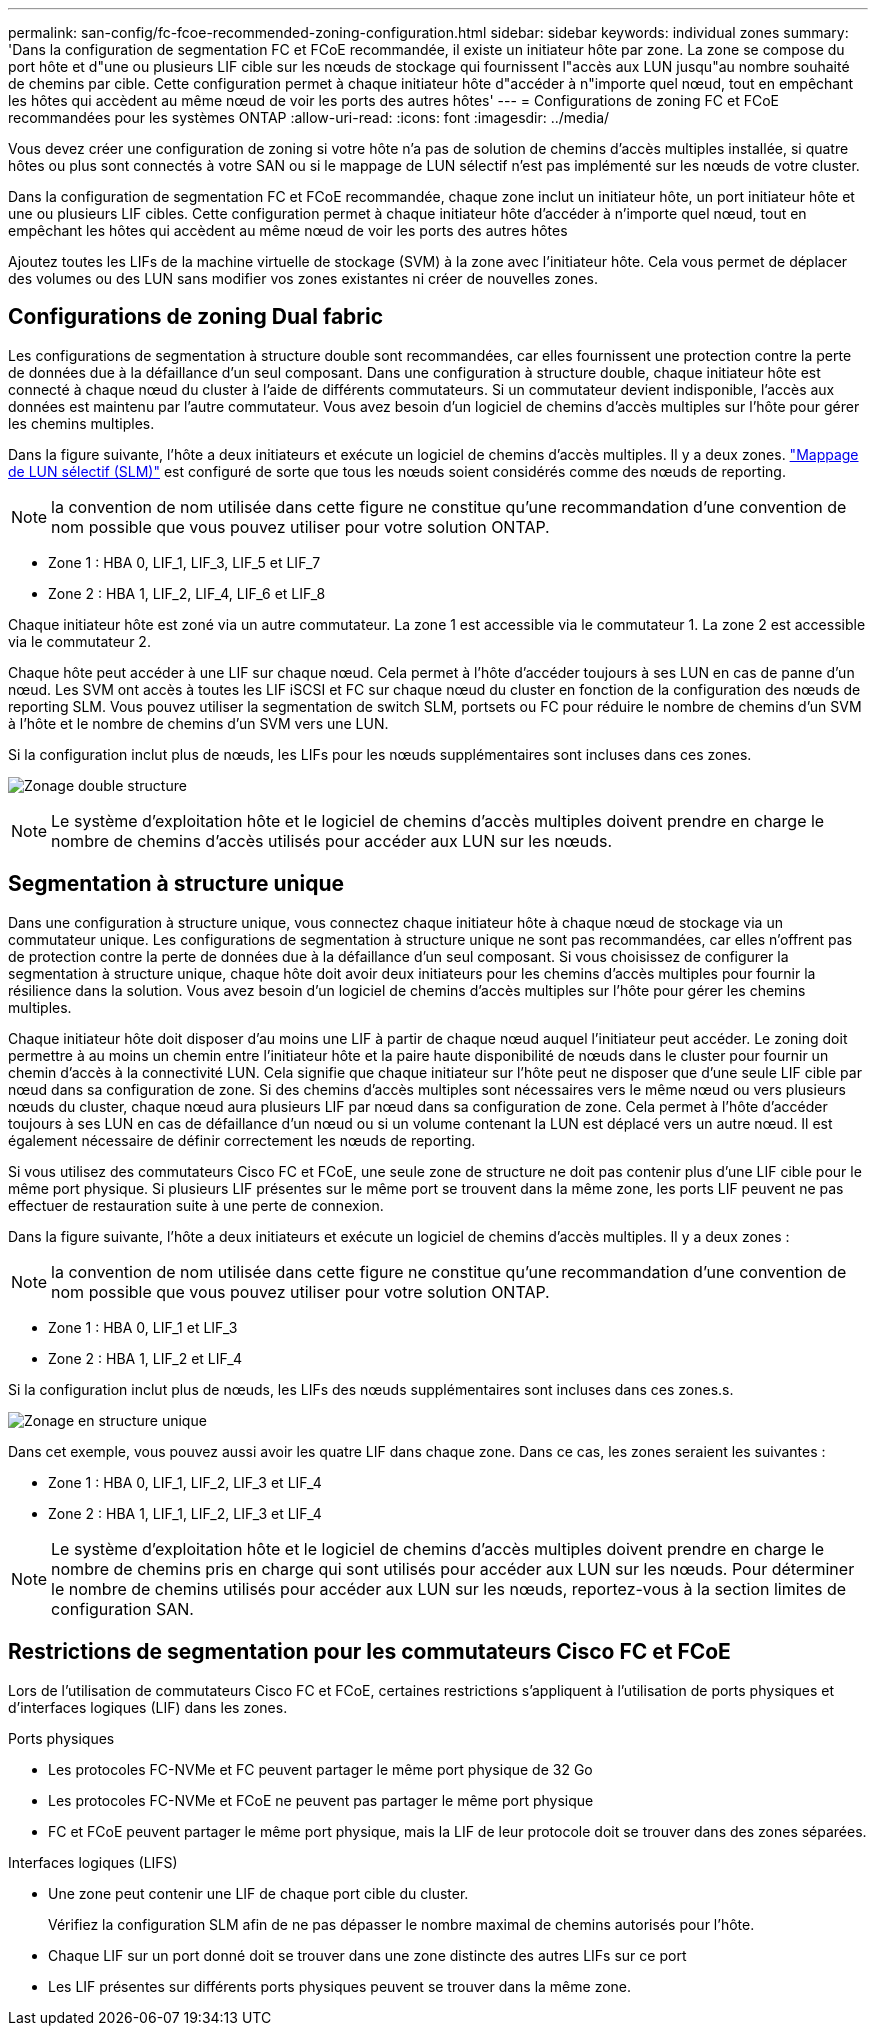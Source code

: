 ---
permalink: san-config/fc-fcoe-recommended-zoning-configuration.html 
sidebar: sidebar 
keywords: individual zones 
summary: 'Dans la configuration de segmentation FC et FCoE recommandée, il existe un initiateur hôte par zone. La zone se compose du port hôte et d"une ou plusieurs LIF cible sur les nœuds de stockage qui fournissent l"accès aux LUN jusqu"au nombre souhaité de chemins par cible. Cette configuration permet à chaque initiateur hôte d"accéder à n"importe quel nœud, tout en empêchant les hôtes qui accèdent au même nœud de voir les ports des autres hôtes' 
---
= Configurations de zoning FC et FCoE recommandées pour les systèmes ONTAP
:allow-uri-read: 
:icons: font
:imagesdir: ../media/


[role="lead"]
Vous devez créer une configuration de zoning si votre hôte n'a pas de solution de chemins d'accès multiples installée, si quatre hôtes ou plus sont connectés à votre SAN ou si le mappage de LUN sélectif n'est pas implémenté sur les nœuds de votre cluster.

Dans la configuration de segmentation FC et FCoE recommandée, chaque zone inclut un initiateur hôte, un port initiateur hôte et une ou plusieurs LIF cibles. Cette configuration permet à chaque initiateur hôte d'accéder à n'importe quel nœud, tout en empêchant les hôtes qui accèdent au même nœud de voir les ports des autres hôtes

Ajoutez toutes les LIFs de la machine virtuelle de stockage (SVM) à la zone avec l'initiateur hôte. Cela vous permet de déplacer des volumes ou des LUN sans modifier vos zones existantes ni créer de nouvelles zones.



== Configurations de zoning Dual fabric

Les configurations de segmentation à structure double sont recommandées, car elles fournissent une protection contre la perte de données due à la défaillance d'un seul composant. Dans une configuration à structure double, chaque initiateur hôte est connecté à chaque nœud du cluster à l'aide de différents commutateurs. Si un commutateur devient indisponible, l'accès aux données est maintenu par l'autre commutateur. Vous avez besoin d'un logiciel de chemins d'accès multiples sur l'hôte pour gérer les chemins multiples.

Dans la figure suivante, l'hôte a deux initiateurs et exécute un logiciel de chemins d'accès multiples. Il y a deux zones. link:../san-admin/selective-lun-map-concept.html["Mappage de LUN sélectif (SLM)"] est configuré de sorte que tous les nœuds soient considérés comme des nœuds de reporting.

[NOTE]
====
la convention de nom utilisée dans cette figure ne constitue qu'une recommandation d'une convention de nom possible que vous pouvez utiliser pour votre solution ONTAP.

====
* Zone 1 : HBA 0, LIF_1, LIF_3, LIF_5 et LIF_7
* Zone 2 : HBA 1, LIF_2, LIF_4, LIF_6 et LIF_8


Chaque initiateur hôte est zoné via un autre commutateur. La zone 1 est accessible via le commutateur 1. La zone 2 est accessible via le commutateur 2.

Chaque hôte peut accéder à une LIF sur chaque nœud. Cela permet à l'hôte d'accéder toujours à ses LUN en cas de panne d'un nœud. Les SVM ont accès à toutes les LIF iSCSI et FC sur chaque nœud du cluster en fonction de la configuration des nœuds de reporting SLM. Vous pouvez utiliser la segmentation de switch SLM, portsets ou FC pour réduire le nombre de chemins d'un SVM à l'hôte et le nombre de chemins d'un SVM vers une LUN.

Si la configuration inclut plus de nœuds, les LIFs pour les nœuds supplémentaires sont incluses dans ces zones.

image:scm-en-drw-dual-fabric-zoning.png["Zonage double structure"]

[NOTE]
====
Le système d'exploitation hôte et le logiciel de chemins d'accès multiples doivent prendre en charge le nombre de chemins d'accès utilisés pour accéder aux LUN sur les nœuds.

====


== Segmentation à structure unique

Dans une configuration à structure unique, vous connectez chaque initiateur hôte à chaque nœud de stockage via un commutateur unique. Les configurations de segmentation à structure unique ne sont pas recommandées, car elles n'offrent pas de protection contre la perte de données due à la défaillance d'un seul composant. Si vous choisissez de configurer la segmentation à structure unique, chaque hôte doit avoir deux initiateurs pour les chemins d'accès multiples pour fournir la résilience dans la solution. Vous avez besoin d'un logiciel de chemins d'accès multiples sur l'hôte pour gérer les chemins multiples.

Chaque initiateur hôte doit disposer d'au moins une LIF à partir de chaque nœud auquel l'initiateur peut accéder. Le zoning doit permettre à au moins un chemin entre l'initiateur hôte et la paire haute disponibilité de nœuds dans le cluster pour fournir un chemin d'accès à la connectivité LUN. Cela signifie que chaque initiateur sur l'hôte peut ne disposer que d'une seule LIF cible par nœud dans sa configuration de zone. Si des chemins d'accès multiples sont nécessaires vers le même nœud ou vers plusieurs nœuds du cluster, chaque nœud aura plusieurs LIF par nœud dans sa configuration de zone. Cela permet à l'hôte d'accéder toujours à ses LUN en cas de défaillance d'un nœud ou si un volume contenant la LUN est déplacé vers un autre nœud. Il est également nécessaire de définir correctement les nœuds de reporting.

Si vous utilisez des commutateurs Cisco FC et FCoE, une seule zone de structure ne doit pas contenir plus d'une LIF cible pour le même port physique. Si plusieurs LIF présentes sur le même port se trouvent dans la même zone, les ports LIF peuvent ne pas effectuer de restauration suite à une perte de connexion.

Dans la figure suivante, l'hôte a deux initiateurs et exécute un logiciel de chemins d'accès multiples. Il y a deux zones :

[NOTE]
====
la convention de nom utilisée dans cette figure ne constitue qu'une recommandation d'une convention de nom possible que vous pouvez utiliser pour votre solution ONTAP.

====
* Zone 1 : HBA 0, LIF_1 et LIF_3
* Zone 2 : HBA 1, LIF_2 et LIF_4


Si la configuration inclut plus de nœuds, les LIFs des nœuds supplémentaires sont incluses dans ces zones.s.

image:scm-en-drw-single-fabric-zoning.png["Zonage en structure unique"]

Dans cet exemple, vous pouvez aussi avoir les quatre LIF dans chaque zone. Dans ce cas, les zones seraient les suivantes :

* Zone 1 : HBA 0, LIF_1, LIF_2, LIF_3 et LIF_4
* Zone 2 : HBA 1, LIF_1, LIF_2, LIF_3 et LIF_4


[NOTE]
====
Le système d'exploitation hôte et le logiciel de chemins d'accès multiples doivent prendre en charge le nombre de chemins pris en charge qui sont utilisés pour accéder aux LUN sur les nœuds. Pour déterminer le nombre de chemins utilisés pour accéder aux LUN sur les nœuds, reportez-vous à la section limites de configuration SAN.

====


== Restrictions de segmentation pour les commutateurs Cisco FC et FCoE

Lors de l'utilisation de commutateurs Cisco FC et FCoE, certaines restrictions s'appliquent à l'utilisation de ports physiques et d'interfaces logiques (LIF) dans les zones.

.Ports physiques
* Les protocoles FC-NVMe et FC peuvent partager le même port physique de 32 Go
* Les protocoles FC-NVMe et FCoE ne peuvent pas partager le même port physique
* FC et FCoE peuvent partager le même port physique, mais la LIF de leur protocole doit se trouver dans des zones séparées.


.Interfaces logiques (LIFS)
* Une zone peut contenir une LIF de chaque port cible du cluster.
+
Vérifiez la configuration SLM afin de ne pas dépasser le nombre maximal de chemins autorisés pour l'hôte.

* Chaque LIF sur un port donné doit se trouver dans une zone distincte des autres LIFs sur ce port
* Les LIF présentes sur différents ports physiques peuvent se trouver dans la même zone.

